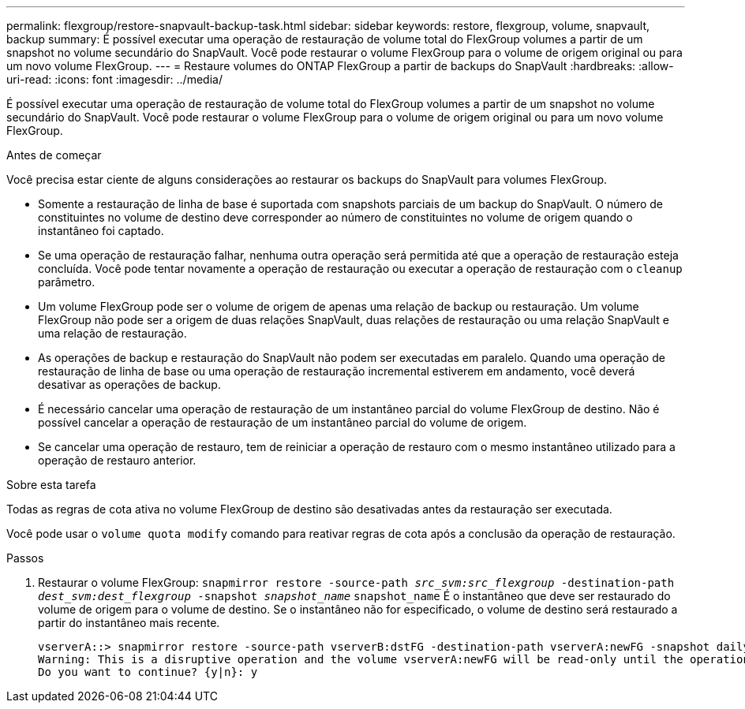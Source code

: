---
permalink: flexgroup/restore-snapvault-backup-task.html 
sidebar: sidebar 
keywords: restore, flexgroup, volume, snapvault, backup 
summary: É possível executar uma operação de restauração de volume total do FlexGroup volumes a partir de um snapshot no volume secundário do SnapVault. Você pode restaurar o volume FlexGroup para o volume de origem original ou para um novo volume FlexGroup. 
---
= Restaure volumes do ONTAP FlexGroup a partir de backups do SnapVault
:hardbreaks:
:allow-uri-read: 
:icons: font
:imagesdir: ../media/


[role="lead"]
É possível executar uma operação de restauração de volume total do FlexGroup volumes a partir de um snapshot no volume secundário do SnapVault. Você pode restaurar o volume FlexGroup para o volume de origem original ou para um novo volume FlexGroup.

.Antes de começar
Você precisa estar ciente de alguns considerações ao restaurar os backups do SnapVault para volumes FlexGroup.

* Somente a restauração de linha de base é suportada com snapshots parciais de um backup do SnapVault. O número de constituintes no volume de destino deve corresponder ao número de constituintes no volume de origem quando o instantâneo foi captado.
* Se uma operação de restauração falhar, nenhuma outra operação será permitida até que a operação de restauração esteja concluída. Você pode tentar novamente a operação de restauração ou executar a operação de restauração com o `cleanup` parâmetro.
* Um volume FlexGroup pode ser o volume de origem de apenas uma relação de backup ou restauração. Um volume FlexGroup não pode ser a origem de duas relações SnapVault, duas relações de restauração ou uma relação SnapVault e uma relação de restauração.
* As operações de backup e restauração do SnapVault não podem ser executadas em paralelo. Quando uma operação de restauração de linha de base ou uma operação de restauração incremental estiverem em andamento, você deverá desativar as operações de backup.
* É necessário cancelar uma operação de restauração de um instantâneo parcial do volume FlexGroup de destino. Não é possível cancelar a operação de restauração de um instantâneo parcial do volume de origem.
* Se cancelar uma operação de restauro, tem de reiniciar a operação de restauro com o mesmo instantâneo utilizado para a operação de restauro anterior.


.Sobre esta tarefa
Todas as regras de cota ativa no volume FlexGroup de destino são desativadas antes da restauração ser executada.

Você pode usar o `volume quota modify` comando para reativar regras de cota após a conclusão da operação de restauração.

.Passos
. Restaurar o volume FlexGroup: `snapmirror restore -source-path _src_svm:src_flexgroup_ -destination-path _dest_svm:dest_flexgroup_ -snapshot _snapshot_name_`
`snapshot_name` É o instantâneo que deve ser restaurado do volume de origem para o volume de destino. Se o instantâneo não for especificado, o volume de destino será restaurado a partir do instantâneo mais recente.
+
[listing]
----
vserverA::> snapmirror restore -source-path vserverB:dstFG -destination-path vserverA:newFG -snapshot daily.2016-07-15_0010
Warning: This is a disruptive operation and the volume vserverA:newFG will be read-only until the operation completes
Do you want to continue? {y|n}: y
----

